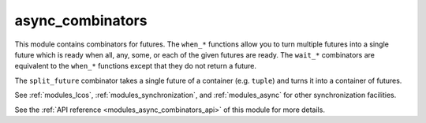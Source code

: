 ..
    Copyright (c) 2020 The STE||AR-Group

    SPDX-License-Identifier: BSL-1.0
    Distributed under the Boost Software License, Version 1.0. (See accompanying
    file LICENSE_1_0.txt or copy at http://www.boost.org/LICENSE_1_0.txt)

.. _modules_async_combinators:

=================
async_combinators
=================

This module contains combinators for futures. The ``when_*`` functions allow you
to turn multiple futures into a single future which is ready when all, any,
some, or each of the given futures are ready. The ``wait_*`` combinators are
equivalent to the ``when_*`` functions except that they do not return a future.

The ``split_future`` combinator takes a single future of a container (e.g.
``tuple``) and turns it into a container of futures.

See :ref:`modules_lcos`, :ref:`modules_synchronization`, and :ref:`modules_async`
for other synchronization facilities.

See the :ref:`API reference <modules_async_combinators_api>` of this module for more
details.


